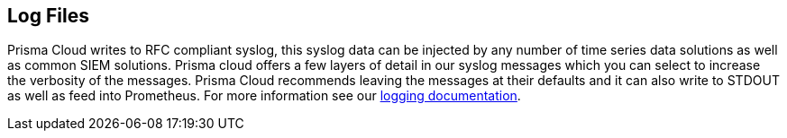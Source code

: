 == Log Files

Prisma Cloud writes to RFC compliant syslog, this syslog data can be
injected by any number of time series data solutions as well as common
SIEM solutions. Prisma cloud offers a few layers of detail in our syslog
messages which you can select to increase the verbosity of the messages.
Prisma Cloud recommends leaving the messages at their defaults and it can also write to STDOUT as well as feed into Prometheus. For more
information see our https://docs.paloaltonetworks.com/prisma/prisma-cloud/22-01/prisma-cloud-compute-edition-admin/audit/logging[logging documentation].